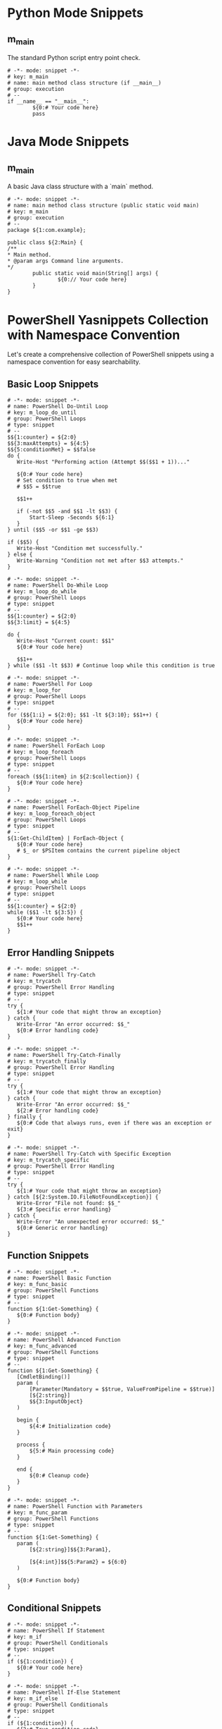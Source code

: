 #+property: header-args :comments link :mkdirp yes :eval yes

* Python Mode Snippets
** m_main
The standard Python script entry point check.

#+begin_src snippet :tangle ./snippets/python-mode/m_main
# -*- mode: snippet -*-
# key: m_main
# name: main method class structure (if __main__)
# group: execution
# --
if __name__ == "__main__":
        ${0:# Your code here}
        pass
#+end_src

* Java Mode Snippets
** m_main
A basic Java class structure with a `main` method.

#+begin_src snippet :tangle ./snippets/java-mode/m_main
# -*- mode: snippet -*-
# name: main method class structure (public static void main)
# key: m_main
# group: execution
# --
package ${1:com.example};

public class ${2:Main} {
/**
,* Main method.
,* @param args Command line arguments.
,*/
        public static void main(String[] args) {
                ${0:// Your code here}
        }
}
#+end_src

* PowerShell Yasnippets Collection with Namespace Convention
Let's create a comprehensive collection of PowerShell snippets using a namespace convention for easy searchability.

** Basic Loop Snippets
#+begin_src snippet :tangle ./snippets/powershell-mode/m_loop_do_until.yasnippet
# -*- mode: snippet -*-
# name: PowerShell Do-Until Loop
# key: m_loop_do_until
# group: PowerShell Loops
# type: snippet
# --
$${1:counter} = ${2:0}
$${3:maxAttempts} = ${4:5}
$${5:conditionMet} = $$false
do {
   Write-Host "Performing action (Attempt $$($$1 + 1))..."

   ${0:# Your code here}
   # Set condition to true when met
   # $$5 = $$true

   $$1++

   if (-not $$5 -and $$1 -lt $$3) {
       Start-Sleep -Seconds ${6:1}
   }
} until ($$5 -or $$1 -ge $$3)

if ($$5) {
   Write-Host "Condition met successfully."
} else {
   Write-Warning "Condition not met after $$3 attempts."
}
#+end_src

#+begin_src snippet :tangle ./snippets/powershell-mode/m_loop_do_while.yasnippet
# -*- mode: snippet -*-
# name: PowerShell Do-While Loop
# key: m_loop_do_while
# group: PowerShell Loops
# type: snippet
# --
$${1:counter} = ${2:0}
$${3:limit} = ${4:5}

do {
   Write-Host "Current count: $$1"
   ${0:# Your code here}

   $$1++
} while ($$1 -lt $$3) # Continue loop while this condition is true
#+end_src

#+begin_src snippet :tangle ./snippets/powershell-mode/m_loop_for.yasnippet
# -*- mode: snippet -*-
# name: PowerShell For Loop
# key: m_loop_for
# group: PowerShell Loops
# type: snippet
# --
for ($${1:i} = ${2:0}; $$1 -lt ${3:10}; $$1++) {
   ${0:# Your code here}
}
#+end_src

#+begin_src snippet :tangle ./snippets/powershell-mode/m_loop_foreach.yasnippet
# -*- mode: snippet -*-
# name: PowerShell ForEach Loop
# key: m_loop_foreach
# group: PowerShell Loops
# type: snippet
# --
foreach ($${1:item} in ${2:$collection}) {
   ${0:# Your code here}
}
#+end_src

#+begin_src snippet :tangle ./snippets/powershell-mode/m_loop_foreach_object.yasnippet
# -*- mode: snippet -*-
# name: PowerShell ForEach-Object Pipeline
# key: m_loop_foreach_object
# group: PowerShell Loops
# type: snippet
# --
${1:Get-ChildItem} | ForEach-Object {
   ${0:# Your code here}
   # $_ or $PSItem contains the current pipeline object
}
#+end_src

#+begin_src snippet :tangle ./snippets/powershell-mode/m_loop_while.yasnippet
# -*- mode: snippet -*-
# name: PowerShell While Loop
# key: m_loop_while
# group: PowerShell Loops
# type: snippet
# --
$${1:counter} = ${2:0}
while ($$1 -lt ${3:5}) {
   ${0:# Your code here}
   $$1++
}
#+end_src

** Error Handling Snippets
#+begin_src snippet :tangle ./snippets/powershell-mode/m_trycatch.yasnippet
# -*- mode: snippet -*-
# name: PowerShell Try-Catch
# key: m_trycatch
# group: PowerShell Error Handling
# type: snippet
# --
try {
   ${1:# Your code that might throw an exception}
} catch {
   Write-Error "An error occurred: $$_"
   ${0:# Error handling code}
}
#+end_src

#+begin_src snippet :tangle ./snippets/powershell-mode/m_trycatch_finally.yasnippet
# -*- mode: snippet -*-
# name: PowerShell Try-Catch-Finally
# key: m_trycatch_finally
# group: PowerShell Error Handling
# type: snippet
# --
try {
   ${1:# Your code that might throw an exception}
} catch {
   Write-Error "An error occurred: $$_"
   ${2:# Error handling code}
} finally {
   ${0:# Code that always runs, even if there was an exception or exit}
}
#+end_src

#+begin_src snippet :tangle ./snippets/powershell-mode/m_trycatch_specific.yasnippet
# -*- mode: snippet -*-
# name: PowerShell Try-Catch with Specific Exception
# key: m_trycatch_specific
# group: PowerShell Error Handling
# type: snippet
# --
try {
   ${1:# Your code that might throw an exception}
} catch [${2:System.IO.FileNotFoundException}] {
   Write-Error "File not found: $$_"
   ${3:# Specific error handling}
} catch {
   Write-Error "An unexpected error occurred: $$_"
   ${0:# Generic error handling}
}
#+end_src

** Function Snippets
#+begin_src snippet :tangle ./snippets/powershell-mode/m_func_basic.yasnippet
# -*- mode: snippet -*-
# name: PowerShell Basic Function
# key: m_func_basic
# group: PowerShell Functions
# type: snippet
# --
function ${1:Get-Something} {
   ${0:# Function body}
}
#+end_src

#+begin_src snippet :tangle ./snippets/powershell-mode/m_func_advanced.yasnippet
# -*- mode: snippet -*-
# name: PowerShell Advanced Function
# key: m_func_advanced
# group: PowerShell Functions
# type: snippet
# --
function ${1:Get-Something} {
   [CmdletBinding()]
   param (
       [Parameter(Mandatory = $$true, ValueFromPipeline = $$true)]
       [${2:string}]
       $${3:InputObject}
   )

   begin {
       ${4:# Initialization code}
   }

   process {
       ${5:# Main processing code}
   }

   end {
       ${0:# Cleanup code}
   }
}
#+end_src

#+begin_src snippet :tangle ./snippets/powershell-mode/m_func_param.yasnippet
# -*- mode: snippet -*-
# name: PowerShell Function with Parameters
# key: m_func_param
# group: PowerShell Functions
# type: snippet
# --
function ${1:Get-Something} {
   param (
       [${2:string}]$${3:Param1},

       [${4:int}]$${5:Param2} = ${6:0}
   )

   ${0:# Function body}
}
#+end_src

** Conditional Snippets
#+begin_src snippet :tangle ./snippets/powershell-mode/m_if.yasnippet
# -*- mode: snippet -*-
# name: PowerShell If Statement
# key: m_if
# group: PowerShell Conditionals
# type: snippet
# --
if (${1:condition}) {
   ${0:# Your code here}
}
#+end_src

#+begin_src snippet :tangle ./snippets/powershell-mode/m_if_else.yasnippet
# -*- mode: snippet -*-
# name: PowerShell If-Else Statement
# key: m_if_else
# group: PowerShell Conditionals
# type: snippet
# --
if (${1:condition}) {
   ${2:# True condition code}
} else {
   ${0:# False condition code}
}
#+end_src

#+begin_src snippet :tangle ./snippets/powershell-mode/m_if_elseif_else.yasnippet
# -*- mode: snippet -*-
# name: PowerShell If-ElseIf-Else Statement
# key: m_if_elseif_else
# group: PowerShell Conditionals
# type: snippet
# --
if (${1:condition1}) {
   ${2:# Condition 1 true code}
} elseif (${3:condition2}) {
   ${4:# Condition 2 true code}
} else {
   ${0:# All conditions false code}
}
#+end_src

#+begin_src snippet :tangle ./snippets/powershell-mode/m_switch.yasnippet
# -*- mode: snippet -*-
# name: PowerShell Switch Statement
# key: m_switch
# group: PowerShell Conditionals
# type: snippet
# --
switch (${1:$value}) {
   "${2:option1}" {
       ${3:# Option 1 code}
   }
   "${4:option2}" {
       ${5:# Option 2 code}
   }
   default {
       ${0:# Default code}
   }
}
#+end_src

** Pipeline Snippets
#+begin_src snippet :tangle ./snippets/powershell-mode/m_pipe_where.yasnippet
# -*- mode: snippet -*-
# name: PowerShell Where-Object Pipeline
# key: m_pipe_where
# group: PowerShell Pipelines
# type: snippet
# --
${1:Get-ChildItem} | Where-Object { $$_.${2:PropertyName} -${3:eq} "${4:value}" } | ${0:Out-Null}
#+end_src

#+begin_src snippet :tangle ./snippets/powershell-mode/m_pipe_select.yasnippet
# -*- mode: snippet -*-
# name: PowerShell Select-Object Pipeline
# key: m_pipe_select
# group: PowerShell Pipelines
# type: snippet
# --
${1:Get-Process} | Select-Object -Property ${2:Name,ID,Path} | ${0:Format-Table}
#+end_src

#+begin_src snippet :tangle ./snippets/powershell-mode/m_pipe_group.yasnippet
# -*- mode: snippet -*-
# name: PowerShell Group-Object Pipeline
# key: m_pipe_group
# group: PowerShell Pipelines
# type: snippet
# --
${1:Get-ChildItem} | Group-Object -Property ${2:Extension} | Sort-Object -Property ${3:Count} -${4:Descending} | ${0:Format-Table}
#+end_src

** File Operations Snippets
#+begin_src snippet :tangle ./snippets/powershell-mode/m_file_read.yasnippet
# -*- mode: snippet -*-
# name: PowerShell Read File
# key: m_file_read
# group: PowerShell File Operations
# type: snippet
# --
$${1:content} = Get-Content -Path "${2:C:\path\to\file.txt}" ${3:-Raw}
${0:# Process content}
#+end_src

#+begin_src snippet :tangle ./snippets/powershell-mode/m_file_write.yasnippet
# -*- mode: snippet -*-
# name: PowerShell Write to File
# key: m_file_write
# group: PowerShell File Operations
# type: snippet
# --
$${1:content} = "${2:Content to write}"
$$1 | Out-File -FilePath "${3:C:\path\to\output.txt}" ${4:-Append}
${0:# Additional code}
#+end_src

#+begin_src snippet :tangle ./snippets/powershell-mode/m_file_copy.yasnippet
# -*- mode: snippet -*-
# name: PowerShell Copy Files
# key: m_file_copy
# group: PowerShell File Operations
# type: snippet
# --
Copy-Item -Path "${1:C:\path\to\source}" -Destination "${2:C:\path\to\destination}" -${3:Recurse} ${0:-Force}
#+end_src

** Module Development Snippets
#+begin_src snippet :tangle ./snippets/powershell-mode/m_module_manifest.yasnippet
# -*- mode: snippet -*-
# name: PowerShell Module Manifest
# key: m_module_manifest
# group: PowerShell Modules
# type: snippet
# --
New-ModuleManifest -Path "${1:.\${2:ModuleName}.psd1}" `
   -RootModule "${2:ModuleName}.psm1" `
   -ModuleVersion "${3:0.1.0}" `
   -Author "${4:YourName}" `
   -Description "${5:Module description}" `
   -PowerShellVersion "${6:5.1}" `
   -FunctionsToExport @(${7:'Get-Something', 'Set-Something'}) `
   ${0:# Additional parameters as needed}
#+end_src

#+begin_src snippet :tangle ./snippets/powershell-mode/m_module_function_export.yasnippet
# -*- mode: snippet -*-
# name: PowerShell Module Function Export
# key: m_module_function_export
# group: PowerShell Modules
# type: snippet
# --
function ${1:Get-Something} {
   [CmdletBinding()]
   param (
       ${2:# Parameters}
   )

   ${3:# Function implementation}
}

Export-ModuleMember -Function ${0:$1}
#+end_src

** Scripting Snippets
#+begin_src snippet :tangle ./snippets/powershell-mode/m_script_param.yasnippet
# -*- mode: snippet -*-
# name: PowerShell Script Parameters
# key: m_script_param
# group: PowerShell Scripting
# type: snippet
# --
param (
   [Parameter(Mandatory = $$true)]
   [string]$${1:RequiredParam},

   [Parameter(Mandatory = $$false)]
   [string]$${2:OptionalParam} = "${3:DefaultValue}"
)

${0:# Script body}
#+end_src

#+begin_src snippet :tangle ./snippets/powershell-mode/m_script_help.yasnippet
# -*- mode: snippet -*-
# name: PowerShell Script Help
# key: m_script_help
# group: PowerShell Scripting
# type: snippet
# --
<#
.SYNOPSIS
   ${1:Brief description of script}
.DESCRIPTION
   ${2:Detailed description of script}
.PARAMETER ${3:ParamName}
   ${4:Description of parameter}
.EXAMPLE
   ${5:Example-Script.ps1 -Parameter Value}
   ${6:Example description}
.NOTES
   Author: ${7:Your Name}
   Date: ${8:$(format-time-string "%Y-%m-%d")}
#>

${0:# Script body}
#+end_src

** Utility Snippets
#+begin_src snippet :tangle ./snippets/powershell-mode/m_util_credential.yasnippet
# -*- mode: snippet -*-
# name: PowerShell Get Credential
# key: m_util_credential
# group: PowerShell Utilities
# type: snippet
# --
$${1:credential} = Get-Credential -Message "${2:Please enter your credentials}" -UserName "${3:$env:USERNAME}"
${0:# Use credentials}
#+end_src

#+begin_src snippet :tangle ./snippets/powershell-mode/m_util_logging.yasnippet
# -*- mode: snippet -*-
# name: PowerShell Logging
# key: m_util_logging
# group: PowerShell Utilities
# type: snippet
# --
function Write-Log {
   [CmdletBinding()]
   param (
       [Parameter(Mandatory = $true, ValueFromPipeline = $true)]
       [string]$Message,

       [Parameter(Mandatory = $false)]
       [ValidateSet('Info', 'Warning', 'Error')]
       [string]$Level = 'Info',

       [Parameter(Mandatory = $false)]
       [string]$LogPath = "${1:$env:TEMP\Script.log}"
   )

   $timestamp = Get-Date -Format "yyyy-MM-dd HH:mm:ss"
   $logMessage = "[$timestamp] [$Level] $Message"

   # Write to console with appropriate color
   switch ($Level) {
       'Info'    { Write-Host $logMessage }
       'Warning' { Write-Host $logMessage -ForegroundColor Yellow }
       'Error'   { Write-Host $logMessage -ForegroundColor Red }
   }

   # Append to log file
   $logMessage | Out-File -FilePath $LogPath -Append
}

# Usage
Write-Log -Message "${2:Script started}" -Level Info${0:}
#+end_src

#+begin_src snippet :tangle ./snippets/powershell-mode/m_util_progress.yasnippet
# -*- mode: snippet -*-
# name: PowerShell Progress Bar
# key: m_util_progress
# group: PowerShell Utilities
# type: snippet
# --
$${1:totalItems} = ${2:100}

for ($${3:i} = 1; $$3 -le $$1; $$3++) {
   $$percentComplete = ($$3 / $$1) * 100
   Write-Progress -Activity "${4:Processing items}" -Status "$$3 of $$1 complete" -PercentComplete $$percentComplete

   ${0:# Your processing code here}

   Start-Sleep -Milliseconds ${5:100} # Simulate work
}

Write-Progress -Activity "${4:Processing items}" -Completed
#+end_src


** m_main_fancy

#+begin_src snippet :tangle ./snippets/powershell-mode/m_main_fancy.yasnippet
# -*- mode: snippet -*-
# name: PowerShell Script Main Template
# key: m_main_fancy
# group: PowerShell Scripting
# type: snippet
# --
<#
.SYNOPSIS
   ${1:Brief description of script}
.DESCRIPTION
   ${2:Detailed description of script}
.PARAMETER LogPath
   Path to the log file. Defaults to the script directory.
.PARAMETER LogLevel
   Minimum log level to display. Options: DEBUG, INFO, WARNING, ERROR. Defaults to INFO.
.EXAMPLE
   ${3:.\ScriptName.ps1 -Parameter Value}
   ${4:Example description}
.NOTES
   Author: ${5:Your Name}
   Date: ${6:$(format-time-string "%Y-%m-%d")}
   Version: 1.0
#>

[CmdletBinding()]
param (
   [Parameter()]
   [string]$LogPath = "$(Split-Path -Parent $MyInvocation.MyCommand.Definition)\$($MyInvocation.MyCommand.Name -replace '.ps1', '.log')",

   [Parameter()]
   [ValidateSet('DEBUG', 'INFO', 'WARNING', 'ERROR')]
   [string]$LogLevel = 'INFO'
)

#region Helper Functions

# Log levels as enum values for comparison
$LogLevelValues = @{
   'DEBUG'   = 0
   'INFO'    = 1
   'WARNING' = 2
   'ERROR'   = 3
}

function Write-Log {
   [CmdletBinding()]
   param (
       [Parameter(Mandatory = $true, ValueFromPipeline = $true)]
       [string]$Message,

       [Parameter()]
       [ValidateSet('DEBUG', 'INFO', 'WARNING', 'ERROR')]
       [string]$Level = 'INFO'
   )

   # Skip logging if level is lower than configured threshold
   if ($LogLevelValues[$Level] -lt $LogLevelValues[$LogLevel]) {
       return
   }

   $timestamp = Get-Date -Format "yyyy-MM-dd HH:mm:ss"
   $formattedMessage = "[$timestamp] [$Level] $Message"

   # Output to console with color based on level
   switch ($Level) {
       'DEBUG'   { Write-Host $formattedMessage -ForegroundColor Gray }
       'INFO'    { Write-Host $formattedMessage -ForegroundColor White }
       'WARNING' { Write-Host $formattedMessage -ForegroundColor Yellow }
       'ERROR'   { Write-Host $formattedMessage -ForegroundColor Red }
   }

   # Ensure log directory exists
   $logDir = Split-Path -Parent $LogPath
   if (-not (Test-Path -Path $logDir)) {
       New-Item -Path $logDir -ItemType Directory -Force | Out-Null
   }

   # Append to log file
   Add-Content -Path $LogPath -Value $formattedMessage
}

function Start-TimedOperation {
   [CmdletBinding()]
   param (
       [Parameter(Mandatory = $true)]
       [string]$OperationName
   )

   Write-Log -Message "Starting operation: $OperationName" -Level INFO

   return @{
       Name      = $OperationName
       StartTime = Get-Date
   }
}

function Stop-TimedOperation {
   [CmdletBinding()]
   param (
       [Parameter(Mandatory = $true)]
       [hashtable]$Operation
   )

   $endTime = Get-Date
   $duration = $endTime - $Operation.StartTime
   $formattedDuration = "{0:hh\:mm\:ss\.fff}" -f $duration

   Write-Log -Message "Completed operation: $($Operation.Name) (Duration: $formattedDuration)" -Level INFO

   return $formattedDuration
}

function Test-Administrator {
   $currentUser = [Security.Principal.WindowsIdentity]::GetCurrent()
   $windowsPrincipal = New-Object Security.Principal.WindowsPrincipal($currentUser)
   $administratorRole = [Security.Principal.WindowsBuiltInRole]::Administrator

   return $windowsPrincipal.IsInRole($administratorRole)
}

function Invoke-WithRetry {
   [CmdletBinding()]
   param (
       [Parameter(Mandatory = $true)]
       [scriptblock]$ScriptBlock,

       [Parameter()]
       [int]$MaxAttempts = 3,

       [Parameter()]
       [int]$RetryDelaySeconds = 2,

       [Parameter()]
       [scriptblock]$SuccessCondition = { $true },

       [Parameter()]
       [string]$OperationName = "Operation"
   )

   $attempt = 1
   $success = $false
   $result = $null

   while (-not $success -and $attempt -le $MaxAttempts) {
       if ($attempt -gt 1) {
           Write-Log -Message "$OperationName failed, retrying (Attempt $attempt of $MaxAttempts)..." -Level WARNING
           Start-Sleep -Seconds $RetryDelaySeconds
       }

       try {
           $result = Invoke-Command -ScriptBlock $ScriptBlock

           if (Invoke-Command -ScriptBlock $SuccessCondition) {
               $success = $true
               Write-Log -Message "$OperationName succeeded on attempt $attempt" -Level DEBUG
           } else {
               throw "$OperationName returned unsuccessful result"
           }
       } catch {
           if ($attempt -eq $MaxAttempts) {
               Write-Log -Message "$OperationName failed after $MaxAttempts attempts: $_" -Level ERROR
               throw
           }

           Write-Log -Message "Attempt $attempt failed: $_" -Level DEBUG
       }

       $attempt++
   }

   return $result
}

function Show-BannerMessage {
   [CmdletBinding()]
   param (
       [Parameter(Mandatory = $true)]
       [string]$Message,

       [Parameter()]
       [char]$BorderChar = '*',

       [Parameter()]
       [ConsoleColor]$ForegroundColor = [ConsoleColor]::Cyan
   )

   $border = $BorderChar * ($Message.Length + 4)

   Write-Host $border -ForegroundColor $ForegroundColor
   Write-Host "$BorderChar $Message $BorderChar" -ForegroundColor $ForegroundColor
   Write-Host $border -ForegroundColor $ForegroundColor
}

#endregion Helper Functions

#region Main Script Execution

# Trap any unhandled exceptions
trap {
   Write-Log -Message "UNHANDLED EXCEPTION: $_" -Level ERROR
   Write-Log -Message "Script execution failed!" -Level ERROR
   exit 1
}

# Track total script execution time
$scriptTimer = Start-TimedOperation -OperationName "Script Execution"

# Script banner
Show-BannerMessage -Message "${7:$1 v1.0}"

# Check if running as admin if needed
if (${8:$false}) {
   if (-not (Test-Administrator)) {
       Write-Log -Message "This script requires administrator privileges. Please restart as administrator." -Level ERROR
       exit 1
   }
   Write-Log -Message "Running with administrator privileges" -Level INFO
}

# Main script logic
try {
   Write-Log -Message "Script started" -Level INFO

   # Your main code here
   ${0:# Main implementation}

   Write-Log -Message "Script completed successfully" -Level INFO
   Stop-TimedOperation -Operation $scriptTimer
   exit 0
} catch {
   Write-Log -Message "Error in main script block: $_" -Level ERROR
   Write-Log -Message "Script execution failed!" -Level ERROR
   Stop-TimedOperation -Operation $scriptTimer
   exit 1
}

#endregion Main Script Execution
#+end_src



* Nushell Yasnippets Collection with Namespace Convention
This is an excellent idea! Creating consistent naming patterns across different shells will make it easier to remember and use snippets regardless of the environment. Let's implement the same namespace convention for Nushell.

** Basic Loop Snippets
#+begin_src snippet :tangle ./snippets/nushell-mode/m_loop_for.yasnippet
# -*- mode: snippet -*-
# name: Nushell For Loop
# key: m_loop_for
# group: Nushell Loops
# type: snippet
# --
for ${1:item} in ${2:[1 2 3]} {
   ${0:# Your code here}
}
#+end_src

#+begin_src snippet :tangle ./snippets/nushell-mode/m_loop_while.yasnippet
# -*- mode: snippet -*-
# name: Nushell While Loop
# key: m_loop_while
# group: Nushell Loops
# type: snippet
# --
mut ${1:counter} = ${2:0}
while $$1 < ${3:5} {
   echo $$1
   ${0:# Your code here}
   $$1 = $$1 + 1
}
#+end_src

#+begin_src snippet :tangle ./snippets/nushell-mode/m_loop_each.yasnippet
# -*- mode: snippet -*-
# name: Nushell Each Pipeline Loop
# key: m_loop_each
# group: Nushell Loops
# type: snippet
# --
${1:[1 2 3]} | each {|${2:item}|
   ${0:# Your code here}
}
#+end_src

#+begin_src snippet :tangle ./snippets/nushell-mode/m_loop_range.yasnippet
# -*- mode: snippet -*-
# name: Nushell Range Loop
# key: m_loop_range
# group: Nushell Loops
# type: snippet
# --
${1:0..5} | each {|${2:i}|
   ${0:# Your code here}
}
#+end_src

** Error Handling Snippets
#+begin_src snippet :tangle ./snippets/nushell-mode/m_trycatch.yasnippet
# -*- mode: snippet -*-
# name: Nushell Try-Catch
# key: m_trycatch
# group: Nushell Error Handling
# type: snippet
# --
try {
   ${1:# Code that might fail}
} catch {|${2:err}|
   ${0:# Error handling code}
   echo $"Error: ($$2)"
}
#+end_src

#+begin_src snippet :tangle ./snippets/nushell-mode/m_trycatch_finally.yasnippet
# -*- mode: snippet -*-
# name: Nushell Try-Catch-Finally
# key: m_trycatch_finally
# group: Nushell Error Handling
# type: snippet
# --
try {
   ${1:# Code that might fail}
} catch {|${2:err}|
   ${3:# Error handling code}
   echo $"Error: ($$2)"
} finally {
   ${0:# Cleanup code that always runs}
}
#+end_src

#+begin_src snippet :tangle ./snippets/nushell-mode/m_error_handling.yasnippet
# -*- mode: snippet -*-
# name: Nushell Error Handling with Result
# key: m_error_handling
# group: Nushell Error Handling
# type: snippet
# --
let ${1:result} = ${2:command} | complete
if $$1.exit_code == 0 {
   ${3:# Success code}
   echo $"Command succeeded: ($$1.stdout)"
} else {
   ${0:# Error handling code}
   echo $"Command failed with code ($$1.exit_code): ($$1.stderr)"
}
#+end_src

** Function Snippets
#+begin_src snippet :tangle ./snippets/nushell-mode/m_func_basic.yasnippet
# -*- mode: snippet -*-
# name: Nushell Basic Function
# key: m_func_basic
# group: Nushell Functions
# type: snippet
# --
def ${1:function_name} [] {
   ${0:# Function body}
}
#+end_src

#+begin_src snippet :tangle ./snippets/nushell-mode/m_func_param.yasnippet
# -*- mode: snippet -*-
# name: Nushell Function with Parameters
# key: m_func_param
# group: Nushell Functions
# type: snippet
# --
def ${1:function_name} [${2:param1}: ${3:string}, ${4:param2}: ${5:int} = ${6:0}] {
   ${0:# Function body}
}
#+end_src

#+begin_src snippet :tangle ./snippets/nushell-mode/m_func_return.yasnippet
# -*- mode: snippet -*-
# name: Nushell Function with Return Type
# key: m_func_return
# group: Nushell Functions
# type: snippet
# --
def ${1:function_name} [${2:param1}: ${3:string}] -> ${4:string} {
   ${5:# Function body}
   return ${0:"result"}
}
#+end_src

#+begin_src snippet :tangle ./snippets/nushell-mode/m_func_help.yasnippet
# -*- mode: snippet -*-
# name: Nushell Function with Help
# key: m_func_help
# group: Nushell Functions
# type: snippet
# --
# ${1:Function description}
def ${2:function_name} [
   ${3:param1}: ${4:string} # ${5:Parameter description}
   --${6:flag}: ${7:bool} # ${8:Flag description}
] {
   ${0:# Function body}
}
#+end_src

** Conditional Snippets
#+begin_src snippet :tangle ./snippets/nushell-mode/m_if.yasnippet
# -*- mode: snippet -*-
# name: Nushell If Statement
# key: m_if
# group: Nushell Conditionals
# type: snippet
# --
if ${1:condition} {
   ${0:# Your code here}
}
#+end_src

#+begin_src snippet :tangle ./snippets/nushell-mode/m_if_else.yasnippet
# -*- mode: snippet -*-
# name: Nushell If-Else Statement
# key: m_if_else
# group: Nushell Conditionals
# type: snippet
# --
if ${1:condition} {
   ${2:# True condition code}
} else {
   ${0:# False condition code}
}
#+end_src

#+begin_src snippet :tangle ./snippets/nushell-mode/m_if_elseif_else.yasnippet
# -*- mode: snippet -*-
# name: Nushell If-ElseIf-Else Statement
# key: m_if_elseif_else
# group: Nushell Conditionals
# type: snippet
# --
if ${1:condition1} {
   ${2:# Condition 1 true code}
} else if ${3:condition2} {
   ${4:# Condition 2 true code}
} else {
   ${0:# All conditions false code}
}
#+end_src

#+begin_src snippet :tangle ./snippets/nushell-mode/m_match.yasnippet
# -*- mode: snippet -*-
# name: Nushell Match Statement
# key: m_match
# group: Nushell Conditionals
# type: snippet
# --
match ${1:value} {
   ${2:pattern1} => {
       ${3:# Pattern 1 code}
   }
   ${4:pattern2} => {
       ${5:# Pattern 2 code}
   }
   _ => {
       ${0:# Default code}
   }
}
#+end_src

** Pipeline Snippets
#+begin_src snippet :tangle ./snippets/nushell-mode/m_pipe_where.yasnippet
# -*- mode: snippet -*-
# name: Nushell Where Pipeline
# key: m_pipe_where
# group: Nushell Pipelines
# type: snippet
# --
${1:ls} | where ${2:name} =~ ${3:"pattern"} | ${0:to-md}
#+end_src

#+begin_src snippet :tangle ./snippets/nushell-mode/m_pipe_select.yasnippet
# -*- mode: snippet -*-
# name: Nushell Select Pipeline
# key: m_pipe_select
# group: Nushell Pipelines
# type: snippet
# --
${1:ls} | select ${2:name size modified} | ${0:sort-by size}
#+end_src

#+begin_src snippet :tangle ./snippets/nushell-mode/m_pipe_group.yasnippet
# -*- mode: snippet -*-
# name: Nushell Group Pipeline
# key: m_pipe_group
# group: Nushell Pipelines
# type: snippet
# --
${1:ls} | group-by ${2:type} | ${0:sort-by type | table}
#+end_src

#+begin_src snippet :tangle ./snippets/nushell-mode/m_pipe_sort.yasnippet
# -*- mode: snippet -*-
# name: Nushell Sort Pipeline
# key: m_pipe_sort
# group: Nushell Pipelines
# type: snippet
# --
${1:ls} | sort-by ${2:-r} ${3:size} | ${0:first 5}
#+end_src

** File Operations Snippets
#+begin_src snippet :tangle ./snippets/nushell-mode/m_file_read.yasnippet
# -*- mode: snippet -*-
# name: Nushell Read File
# key: m_file_read
# group: Nushell File Operations
# type: snippet
# --
let ${1:content} = open ${2:"file.txt"}
${0:# Process content}
#+end_src

#+begin_src snippet :tangle ./snippets/nushell-mode/m_file_read_json.yasnippet
# -*- mode: snippet -*-
# name: Nushell Read JSON File
# key: m_file_read_json
# group: Nushell File Operations
# type: snippet
# --
let ${1:data} = open ${2:"data.json"} | from json
${0:# Process data}
#+end_src

#+begin_src snippet :tangle ./snippets/nushell-mode/m_file_write.yasnippet
# -*- mode: snippet -*-
# name: Nushell Write to File
# key: m_file_write
# group: Nushell File Operations
# type: snippet
# --
${1:"Content to write"} | save ${2:--append} ${3:"output.txt"}
${0:# Additional code}
#+end_src

#+begin_src snippet :tangle ./snippets/nushell-mode/m_file_write_json.yasnippet
# -*- mode: snippet -*-
# name: Nushell Write JSON File
# key: m_file_write_json
# group: Nushell File Operations
# type: snippet
# --
${1:{name: "value"}} | to json | save ${2:"output.json"}
${0:# Additional code}
#+end_src

** Module Development Snippets
#+begin_src snippet :tangle ./snippets/nushell-mode/m_module.yasnippet
# -*- mode: snippet -*-
# name: Nushell Module
# key: m_module
# group: Nushell Modules
# type: snippet
# --
# ${1:Module description}
# Create this in a file named ${2:module_name}.nu and use 'use ${2:module_name}' to import

export def ${3:function_name} [${4:param}: ${5:string}] {
   ${6:# Function body}
}

# Private function
def ${7:private_function} [] {
   ${0:# Function implementation}
}
#+end_src

#+begin_src snippet :tangle ./snippets/nushell-mode/m_module_import.yasnippet
# -*- mode: snippet -*-
# name: Nushell Module Import
# key: m_module_import
# group: Nushell Modules
# type: snippet
# --
use ${1:module_name} ${2:[${3:specific_function}]}${0:}
#+end_src

** Scripting Snippets
#+begin_src snippet :tangle ./snippets/nushell-mode/m_script_param.yasnippet
# -*- mode: snippet -*-
# name: Nushell Script Parameters
# key: m_script_param
# group: Nushell Scripting
# type: snippet
# --
# ${1:Script description}
# Usage: nu ${2:script.nu} [--${3:flag}] <${4:required_arg}>

def main [
   ${4:required_arg}: ${5:string} # ${6:Required argument description}
   --${3:flag}: ${7:bool} # ${8:Flag description}
   --${9:optional}: ${10:string} = ${11:"default"} # ${12:Optional argument description}
] {
   ${0:# Script body}
}
#+end_src

#+begin_src snippet :tangle ./snippets/nushell-mode/m_main.yasnippet
# -*- mode: snippet -*-
# name: Nushell Script Main Template
# key: m_main
# group: Nushell Scripting
# type: snippet
# --
#!/usr/bin/env nu
# ${1:Script name} - ${2:Brief description}
# Author: ${3:Your Name}
# Date: ${4:$(format-time-string "%Y-%m-%d")}
# Version: 1.0.0

# Configuration
const LOG_FILE = ${5:"$nu.temp-path/script.log"}
const DEBUG = ${6:false}

# Helper functions
def log [message: string, level: string = "INFO"] {
   let timestamp = (date now | format date "%Y-%m-%d %H:%M:%S")
   let log_entry = $"[$timestamp] [$level] $message"

   # Console output with color
   match $level {
       "DEBUG" => { if $DEBUG { $log_entry | print } }
       "INFO" => { $log_entry | print }
       "WARNING" => { $log_entry | ansi yellow }
       "ERROR" => { $log_entry | ansi red_bold }
   }

   # Write to log file
   $log_entry | save --append $LOG_FILE
}

def time-operation [name: string, block: block] {
   log $"Starting: $name"
   let start_time = (date now)

   try {
       do $block
   } catch {|err|
       log $"Operation failed: $name - $err" "ERROR"
       return $"Failed after ($((date now) - $start_time))"
   }

   let duration = ((date now) - $start_time)
   log $"Completed: $name (Duration: $duration)"

   return $duration
}

def retry [
   attempts: int = 3
   delay_ms: int = 1000
   operation: string = "Operation"
   block: block
] {
   mut current_attempt = 1
   mut success = false
   mut result = null

   while (not $success) and ($current_attempt <= $attempts) {
       if $current_attempt > 1 {
           log $"$operation failed, retrying (Attempt $current_attempt of $attempts)..." "WARNING"
           sleep ($delay_ms * 1ms)
       }

       try {
           $result = do $block
           $success = true

           if $current_attempt > 1 {
               log $"$operation succeeded on attempt $current_attempt" "INFO"
           }
       } catch {|err|
           if $current_attempt == $attempts {
               log $"$operation failed after $attempts attempts: $err" "ERROR"
               return { success: false, error: $err, result: null }
           }

           log $"Attempt $current_attempt failed: $err" "DEBUG"
           $current_attempt += 1
       }
   }

   return { success: true, error: null, result: $result }
}

def show-banner [message: string] {
   let width = ($message | str length) + 4
   let border = ('*' | str repeat $width)

   print $"\n$border\n* $message *\n$border\n"
}

# Main function
def main [
   ${7:--param(-p)}: ${8:string} # ${9:Parameter description}
   ${10:--verbose(-v)}: bool # Enable verbose output
] {
   # Prepare environment
   if $${10:verbose} { $DEBUG = true }

   # Clear or initialize log file
   "" | save $LOG_FILE

   log "Script started"
   show-banner "${11:$1 v1.0.0}"

   # Main execution with timing
   let execution_time = (time-operation "Main Script" {
       ${0:# Your main script implementation}
   })

   # Finish up
   log $"Script completed successfully in $execution_time"
}
#+end_src

** Utility Snippets
#+begin_src snippet :tangle ./snippets/nushell-mode/m_util_table.yasnippet
# -*- mode: snippet -*-
# name: Nushell Table Output
# key: m_util_table
# group: Nushell Utilities
# type: snippet
# --
${1:[{name: "item1", value: 10}, {name: "item2", value: 20}]} | table
${0:}
#+end_src

#+begin_src snippet :tangle ./snippets/nushell-mode/m_util_fetch.yasnippet
# -*- mode: snippet -*-
# name: Nushell HTTP Request
# key: m_util_fetch
# group: Nushell Utilities
# type: snippet
# --
let ${1:response} = (fetch ${2:"https://api.example.com"} ${3:| get ${4:data}})
${0:# Process response}
#+end_src

#+begin_src snippet :tangle ./snippets/nushell-mode/m_util_post.yasnippet
# -*- mode: snippet -*-
# name: Nushell HTTP POST Request
# key: m_util_post
# group: Nushell Utilities
# type: snippet
# --
let ${1:payload} = ${2:{key: "value"}}
let ${3:response} = (
   fetch ${4:"https://api.example.com"}
   --post
   --content-type "application/json"
   --data ($1 | to json)
)
${0:# Process response}
#+end_src

#+begin_src snippet :tangle ./snippets/nushell-mode/m_util_config.yasnippet
# -*- mode: snippet -*-
# name: Nushell Config File
# key: m_util_config
# group: Nushell Utilities
# type: snippet
# --
# Configuration
def load_config [] {
   # Try to load config, or create default
   if (ls ${1:"config.json"} | is-empty) {
       {
           ${2:setting1}: ${3:"default1"}
           ${4:setting2}: ${5:"default2"}
       } | save $1 --json
   }

   open $1
}

let ${6:config} = (load_config)
${0:# Use config values like $config.setting1}
#+end_src

#+begin_src snippet :tangle ./snippets/nushell-mode/m_util_prompt.yasnippet
# -*- mode: snippet -*-
# name: Nushell User Input
# key: m_util_prompt
# group: Nushell Utilities
# type: snippet
# --
# Get user input
let ${1:user_input} = (input $"${2:Enter your value}: ")

# Validate input
if ($1 | is-empty) {
   echo "Input cannot be empty"
   return
}

${0:# Process user input}
#+end_src

#+begin_src snippet :tangle ./snippets/nushell-mode/m_util_color_output.yasnippet
# -*- mode: snippet -*-
# name: Nushell Colored Output
# key: m_util_color_output
# group: Nushell Utilities
# type: snippet
# --
# Color output helper
def colored [message: string, color: string = "green"] {
   let color_map = {
       green: "\e[32m",
       red: "\e[31m",
       yellow: "\e[33m",
       blue: "\e[34m",
       magenta: "\e[35m",
       cyan: "\e[36m",
       reset: "\e[0m"
   }

   $"($color_map | get $color)($message)($color_map.reset)"
}

# Usage
echo (colored "${1:Success!}" "${2:green}")
echo (colored "${3:Warning!}" "${4:yellow}")
echo (colored "${5:Error!}" "${6:red}")
${0:}
#+end_src

#+begin_src snippet :tangle ./snippets/nushell-mode/m_util_progress.yasnippet
# -*- mode: snippet -*-
# name: Nushell Progress Bar
# key: m_util_progress
# group: Nushell Utilities
# type: snippet
# --
# Simple progress indicator
def show_progress [current: int, total: int] {
   let percentage = ($current | into float) / ($total | into float) * 100.0
   let bar_width = 40
   let filled_width = ($percentage / 100.0 * $bar_width | math floor)
   let empty_width = $bar_width - $filled_width

   let bar = ('=' | str repeat $filled_width) + ('·' | str repeat $empty_width)

   print $"\r[$bar] ($percentage | math round -p 1)% ($current/$total)"
}

# Usage example
let ${1:total} = ${2:20}
${1:total} | seq 1 | each {|${3:i}|
   show_progress $3 $1
   sleep ${4:100ms}
   ${0:# Your processing code}
}
print "\nDone!\n"
#+end_src


* java
** Java Streams and Generics Yasnippets Collection
Let's create a comprehensive collection of Java stream and generic snippets using the same namespace convention. For Java streams, I'll use `m_stream_*` as the primary namespace, and for generics, I'll use `m_generic_*`.

**** Stream Creation Snippets
#+begin_src snippet :tangle ./snippets/java-mode/m_stream_of.yasnippet
# -*- mode: snippet -*-
# name: Java Stream.of Creation
# key: m_stream_of
# group: Java Streams Creation
# type: snippet
# --
Stream.of(${1:element1}, ${2:element2}, ${3:element3})${0}
#+end_src

#+begin_src snippet :tangle ./snippets/java-mode/m_stream_empty.yasnippet
# -*- mode: snippet -*-
# name: Java Empty Stream
# key: m_stream_empty
# group: Java Streams Creation
# type: snippet
# --
Stream.empty()${0}
#+end_src

#+begin_src snippet :tangle ./snippets/java-mode/m_stream_collection.yasnippet
# -*- mode: snippet -*-
# name: Java Stream from Collection
# key: m_stream_collection
# group: Java Streams Creation
# type: snippet
# --
${1:collection}.stream()${0}
#+end_src

#+begin_src snippet :tangle ./snippets/java-mode/m_stream_array.yasnippet
# -*- mode: snippet -*-
# name: Java Stream from Array
# key: m_stream_array
# group: Java Streams Creation
# type: snippet
# --
Arrays.stream(${1:array})${0}
#+end_src

#+begin_src snippet :tangle ./snippets/java-mode/m_stream_range.yasnippet
# -*- mode: snippet -*-
# name: Java IntStream Range
# key: m_stream_range
# group: Java Streams Creation
# type: snippet
# --
IntStream.range(${1:0}, ${2:10})${0}
#+end_src

#+begin_src snippet :tangle ./snippets/java-mode/m_stream_rangeclosed.yasnippet
# -*- mode: snippet -*-
# name: Java IntStream RangeClosed
# key: m_stream_rangeclosed
# group: Java Streams Creation
# type: snippet
# --
IntStream.rangeClosed(${1:1}, ${2:10})${0}
#+end_src

#+begin_src snippet :tangle ./snippets/java-mode/m_stream_generate.yasnippet
# -*- mode: snippet -*-
# name: Java Stream Generate
# key: m_stream_generate
# group: Java Streams Creation
# type: snippet
# --
Stream.generate(() -> ${1:new Random().nextInt(100)})
     .limit(${2:10})${0}
#+end_src

#+begin_src snippet :tangle ./snippets/java-mode/m_stream_iterate.yasnippet
# -*- mode: snippet -*-
# name: Java Stream Iterate
# key: m_stream_iterate
# group: Java Streams Creation
# type: snippet
# --
Stream.iterate(${1:1}, n -> n + ${2:1})
     .limit(${3:10})${0}
#+end_src

**** Stream Operations Snippets
#+begin_src snippet :tangle ./snippets/java-mode/m_stream_filter.yasnippet
# -*- mode: snippet -*-
# name: Java Stream Filter
# key: m_stream_filter
# group: Java Streams Operations
# type: snippet
# --
.filter(${1:item} -> ${2:$1.isValid()})${0}
#+end_src

#+begin_src snippet :tangle ./snippets/java-mode/m_stream_map.yasnippet
# -*- mode: snippet -*-
# name: Java Stream Map
# key: m_stream_map
# group: Java Streams Operations
# type: snippet
# --
.map(${1:item} -> ${2:$1.transform()})${0}
#+end_src

#+begin_src snippet :tangle ./snippets/java-mode/m_stream_flatmap.yasnippet
# -*- mode: snippet -*-
# name: Java Stream FlatMap
# key: m_stream_flatmap
# group: Java Streams Operations
# type: snippet
# --
.flatMap(${1:item} -> ${2:$1.getList().stream()})${0}
#+end_src

#+begin_src snippet :tangle ./snippets/java-mode/m_stream_distinct.yasnippet
# -*- mode: snippet -*-
# name: Java Stream Distinct
# key: m_stream_distinct
# group: Java Streams Operations
# type: snippet
# --
.distinct()${0}
#+end_src

#+begin_src snippet :tangle ./snippets/java-mode/m_stream_sorted.yasnippet
# -*- mode: snippet -*-
# name: Java Stream Sorted
# key: m_stream_sorted
# group: Java Streams Operations
# type: snippet
# --
.sorted()${0}
#+end_src

#+begin_src snippet :tangle ./snippets/java-mode/m_stream_sorted_comparator.yasnippet
# -*- mode: snippet -*-
# name: Java Stream Sorted with Comparator
# key: m_stream_sorted_comparator
# group: Java Streams Operations
# type: snippet
# --
.sorted(Comparator.comparing(${1:Person}::${2:getName}))${0}
#+end_src

#+begin_src snippet :tangle ./snippets/java-mode/m_stream_sorted_reversed.yasnippet
# -*- mode: snippet -*-
# name: Java Stream Sorted Reversed
# key: m_stream_sorted_reversed
# group: Java Streams Operations
# type: snippet
# --
.sorted(Comparator.comparing(${1:Person}::${2:getName}).reversed())${0}
#+end_src

#+begin_src snippet :tangle ./snippets/java-mode/m_stream_peek.yasnippet
# -*- mode: snippet -*-
# name: Java Stream Peek
# key: m_stream_peek
# group: Java Streams Operations
# type: snippet
# --
.peek(${1:item} -> ${2:System.out.println($1)})${0}
#+end_src

#+begin_src snippet :tangle ./snippets/java-mode/m_stream_limit.yasnippet
# -*- mode: snippet -*-
# name: Java Stream Limit
# key: m_stream_limit
# group: Java Streams Operations
# type: snippet
# --
.limit(${1:10})${0}
#+end_src

#+begin_src snippet :tangle ./snippets/java-mode/m_stream_skip.yasnippet
# -*- mode: snippet -*-
# name: Java Stream Skip
# key: m_stream_skip
# group: Java Streams Operations
# type: snippet
# --
.skip(${1:5})${0}
#+end_src

#+begin_src snippet :tangle ./snippets/java-mode/m_stream_reduce.yasnippet
# -*- mode: snippet -*-
# name: Java Stream Reduce
# key: m_stream_reduce
# group: Java Streams Terminal Operations
# type: snippet
# --
.reduce(${1:0}, (${2:acc}, ${3:item}) -> ${4:acc + item})${0}
#+end_src

#+begin_src snippet :tangle ./snippets/java-mode/m_stream_collect_list.yasnippet
# -*- mode: snippet -*-
# name: Java Stream Collect to List
# key: m_stream_collect_list
# group: Java Streams Terminal Operations
# type: snippet
# --
.collect(Collectors.toList())${0}
#+end_src

#+begin_src snippet :tangle ./snippets/java-mode/m_stream_collect_set.yasnippet
# -*- mode: snippet -*-
# name: Java Stream Collect to Set
# key: m_stream_collect_set
# group: Java Streams Terminal Operations
# type: snippet
# --
.collect(Collectors.toSet())${0}
#+end_src

#+begin_src snippet :tangle ./snippets/java-mode/m_stream_collect_map.yasnippet
# -*- mode: snippet -*-
# name: Java Stream Collect to Map
# key: m_stream_collect_map
# group: Java Streams Terminal Operations
# type: snippet
# --
.collect(Collectors.toMap(
   ${1:Person}::${2:getId},    // key mapper
   ${3:Function.identity()}    // value mapper
))${0}
#+end_src

#+begin_src snippet :tangle ./snippets/java-mode/m_stream_collect_groupby.yasnippet
# -*- mode: snippet -*-
# name: Java Stream Collect GroupBy
# key: m_stream_collect_groupby
# group: Java Streams Terminal Operations
# type: snippet
# --
.collect(Collectors.groupingBy(${1:Person}::${2:getGroup}))${0}
#+end_src

#+begin_src snippet :tangle ./snippets/java-mode/m_stream_collect_joining.yasnippet
# -*- mode: snippet -*-
# name: Java Stream Collect Joining
# key: m_stream_collect_joining
# group: Java Streams Terminal Operations
# type: snippet
# --
.collect(Collectors.joining("${1:, }", "${2:prefix}", "${3:suffix}"))${0}
#+end_src

#+begin_src snippet :tangle ./snippets/java-mode/m_stream_collect_counting.yasnippet
# -*- mode: snippet -*-
# name: Java Stream Collect Counting
# key: m_stream_collect_counting
# group: Java Streams Terminal Operations
# type: snippet
# --
.collect(Collectors.counting())${0}
#+end_src

#+begin_src snippet :tangle ./snippets/java-mode/m_stream_count.yasnippet
# -*- mode: snippet -*-
# name: Java Stream Count
# key: m_stream_count
# group: Java Streams Terminal Operations
# type: snippet
# --
.count()${0}
#+end_src

#+begin_src snippet :tangle ./snippets/java-mode/m_stream_foreach.yasnippet
# -*- mode: snippet -*-
# name: Java Stream ForEach
# key: m_stream_foreach
# group: Java Streams Terminal Operations
# type: snippet
# --
.forEach(${1:item} -> ${2:System.out.println($1)})${0}
#+end_src

#+begin_src snippet :tangle ./snippets/java-mode/m_stream_anymatch.yasnippet
# -*- mode: snippet -*-
# name: Java Stream Any Match
# key: m_stream_anymatch
# group: Java Streams Terminal Operations
# type: snippet
# --
.anyMatch(${1:item} -> ${2:$1.isValid()})${0}
#+end_src

#+begin_src snippet :tangle ./snippets/java-mode/m_stream_allmatch.yasnippet
# -*- mode: snippet -*-
# name: Java Stream All Match
# key: m_stream_allmatch
# group: Java Streams Terminal Operations
# type: snippet
# --
.allMatch(${1:item} -> ${2:$1.isValid()})${0}
#+end_src

#+begin_src snippet :tangle ./snippets/java-mode/m_stream_nonematch.yasnippet
# -*- mode: snippet -*-
# name: Java Stream None Match
# key: m_stream_nonematch
# group: Java Streams Terminal Operations
# type: snippet
# --
.noneMatch(${1:item} -> ${2:$1.isInvalid()})${0}
#+end_src

#+begin_src snippet :tangle ./snippets/java-mode/m_stream_findany.yasnippet
# -*- mode: snippet -*-
# name: Java Stream Find Any
# key: m_stream_findany
# group: Java Streams Terminal Operations
# type: snippet
# --
.findAny()${0}
#+end_src

#+begin_src snippet :tangle ./snippets/java-mode/m_stream_findfirst.yasnippet
# -*- mode: snippet -*-
# name: Java Stream Find First
# key: m_stream_findfirst
# group: Java Streams Terminal Operations
# type: snippet
# --
.findFirst()${0}
#+end_src

#+begin_src snippet :tangle ./snippets/java-mode/m_stream_min.yasnippet
# -*- mode: snippet -*-
# name: Java Stream Min
# key: m_stream_min
# group: Java Streams Terminal Operations
# type: snippet
# --
.min(Comparator.comparing(${1:Person}::${2:getAge}))${0}
#+end_src

#+begin_src snippet :tangle ./snippets/java-mode/m_stream_max.yasnippet
# -*- mode: snippet -*-
# name: Java Stream Max
# key: m_stream_max
# group: Java Streams Terminal Operations
# type: snippet
# --
.max(Comparator.comparing(${1:Person}::${2:getAge}))${0}
#+end_src

**** Stream Chaining Snippets
#+begin_src snippet :tangle ./snippets/java-mode/m_stream_chain_basic.yasnippet
# -*- mode: snippet -*-
# name: Java Stream Basic Chain
# key: m_stream_chain_basic
# group: Java Streams Chains
# type: snippet
# --
${1:items}.stream()
   .filter(${2:item} -> ${3:$2.isValid()})
   .map(${4:item} -> ${5:$4.transform()})
   .collect(Collectors.toList())${0}
#+end_src

#+begin_src snippet :tangle ./snippets/java-mode/m_stream_chain_advanced.yasnippet
# -*- mode: snippet -*-
# name: Java Stream Advanced Chain
# key: m_stream_chain_advanced
# group: Java Streams Chains
# type: snippet
# --
${1:items}.stream()
   .filter(${2:item} -> ${3:$2.isValid()})
   .map(${4:item} -> ${5:$4.transform()})
   .sorted(Comparator.comparing(${6:Object}::${7:getProperty}))
   .limit(${8:10})
   .collect(Collectors.toList())${0}
#+end_src

#+begin_src snippet :tangle ./snippets/java-mode/m_stream_chain_parallel.yasnippet
# -*- mode: snippet -*-
# name: Java Parallel Stream Chain
# key: m_stream_chain_parallel
# group: Java Streams Chains
# type: snippet
# --
${1:items}.parallelStream()
   .filter(${2:item} -> ${3:$2.isValid()})
   .map(${4:item} -> ${5:$4.transform()})
   .collect(Collectors.toList())${0}
#+end_src

#+begin_src snippet :tangle ./snippets/java-mode/m_stream_chain_optional.yasnippet
# -*- mode: snippet -*-
# name: Java Stream Chain with Optional
# key: m_stream_chain_optional
# group: Java Streams Chains
# type: snippet
# --
${1:items}.stream()
   .filter(${2:item} -> ${3:$2.isValid()})
   .map(${4:item} -> ${5:$4.transform()})
   .findFirst()
   .orElse(${6:defaultValue})${0}
#+end_src

#+begin_src snippet :tangle ./snippets/java-mode/m_stream_chain_groupby.yasnippet
# -*- mode: snippet -*-
# name: Java Stream Chain with GroupBy
# key: m_stream_chain_groupby
# group: Java Streams Chains
# type: snippet
# --
Map<${1:String}, List<${2:Person}>> ${3:groupedPeople} = ${4:people}.stream()
   .collect(Collectors.groupingBy(${2:Person}::${5:getGroup}));
${0:}
#+end_src

#+begin_src snippet :tangle ./snippets/java-mode/m_stream_chain_summary.yasnippet
# -*- mode: snippet -*-
# name: Java Stream Chain with Summary Statistics
# key: m_stream_chain_summary
# group: Java Streams Chains
# type: snippet
# --
DoubleSummaryStatistics ${1:stats} = ${2:items}.stream()
   .mapToDouble(${3:Item}::${4:getValue})
   .summaryStatistics();

// Access statistics
double average = $1.getAverage();
double sum = $1.getSum();
long count = $1.getCount();
double max = $1.getMax();
double min = $1.getMin();
${0:}
#+end_src

**** Generics Snippets
#+begin_src snippet :tangle ./snippets/java-mode/m_generic_class.yasnippet
# -*- mode: snippet -*-
# name: Java Generic Class
# key: m_generic_class
# group: Java Generics
# type: snippet
# --
/**
** ${5:Generic class description}
*
** @param <${1:T}> ${6:Type parameter description}
*/
public class ${2:GenericClass}<${1:T}> {
   private $1 ${3:value};

   public $2($1 $3) {
       this.$3 = $3;
   }

   public $1 get${4:$(capitalize text)} {
       return $3;
   }

   public void set${4:$(capitalize text)}($1 $3) {
       this.$3 = $3;
   }
   ${0:}
}
#+end_src

#+begin_src snippet :tangle ./snippets/java-mode/m_generic_method.yasnippet
# -*- mode: snippet -*-
# name: Java Generic Method
# key: m_generic_method
# group: Java Generics
# type: snippet
# --
/**
** ${6:Generic method description}
*
** @param <${1:T}> ${7:Type parameter description}
** @param ${3:input} ${8:Parameter description}
** @return ${9:Return value description}
*/
public <${1:T}> $1 ${2:genericMethod}(${1:T} ${3:input}) {
   ${4:// Method implementation}
   return ${5:result};
}
${0:}
#+end_src

#+begin_src snippet :tangle ./snippets/java-mode/m_generic_wildcard.yasnippet
# -*- mode: snippet -*-
# name: Java Generic Wildcard
# key: m_generic_wildcard
# group: Java Generics
# type: snippet
# --
List<? extends ${1:Number}> ${2:list}${0:}
#+end_src

#+begin_src snippet :tangle ./snippets/java-mode/m_generic_super.yasnippet
# -*- mode: snippet -*-
# name: Java Generic Super Wildcard
# key: m_generic_super
# group: Java Generics
# type: snippet
# --
List<? super ${1:Integer}> ${2:list}${0:}
#+end_src

#+begin_src snippet :tangle ./snippets/java-mode/m_generic_pair.yasnippet
# -*- mode: snippet -*-
# name: Java Generic Pair Class
# key: m_generic_pair
# group: Java Generics
# type: snippet
# --
/**
** A generic Pair class that holds two related values of different types.
*
** @param <K> Type of the first element
** @param <V> Type of the second element
*/
public class Pair<K, V> {
   private final K first;
   private final V second;

   public Pair(K first, V second) {
       this.first = first;
       this.second = second;
   }

   public K getFirst() {
       return first;
   }

   public V getSecond() {
       return second;
   }

   @Override
   public boolean equals(Object o) {
       if (this == o) return true;
       if (o == null || getClass() != o.getClass()) return false;

       Pair<?, ?> pair = (Pair<?, ?>) o;

       if (first != null ? !first.equals(pair.first) : pair.first != null) return false;
       return second != null ? second.equals(pair.second) : pair.second == null;
   }

   @Override
   public int hashCode() {
       int result = first != null ? first.hashCode() : 0;
       result = 31 * result + (second != null ? second.hashCode() : 0);
       return result;
   }

   @Override
   public String toString() {
       return "(" + first + ", " + second + ")";
   }
}
${0:}
#+end_src

#+begin_src snippet :tangle ./snippets/java-mode/m_generic_bound.yasnippet
# -*- mode: snippet -*-
# name: Java Generic with Bounds
# key: m_generic_bound
# group: Java Generics
# type: snippet
# --
public <${1:T} extends ${2:Comparable}<$1>> $1 ${3:max}(${4:List}<$1> ${5:list}) {
   return $5.stream()
           .max($1::compareTo)
           .orElseThrow(() -> new IllegalArgumentException("Empty list"));
}
${0:}
#+end_src

#+begin_src snippet :tangle ./snippets/java-mode/m_generic_method_multiple.yasnippet
# -*- mode: snippet -*-
# name: Java Generic Method with Multiple Type Parameters
# key: m_generic_method_multiple
# group: Java Generics
# type: snippet
# --
/**
** ${7:Generic method description}
*
** @param <${1:T}> ${8:First type parameter description}
** @param <${2:U}> ${9:Second type parameter description}
** @param ${4:input1} ${10:First parameter description}
** @param ${5:input2} ${11:Second parameter description}
** @return ${12:Return value description}
*/
public <${1:T}, ${2:U}> ${1:T} ${3:genericMethod}(${1:T} ${4:input1}, ${2:U} ${5:input2}) {
   ${0:// Method implementation}
   return $4;
}
#+end_src

*** Combined Stream and Generics Snippets
#+begin_src snippet :tangle ./snippets/java-mode/m_stream_generic_filter.yasnippet
# -*- mode: snippet -*-
# name: Java Generic Stream Filter with Type Parameter
# key: m_stream_generic_filter
# group: Java Streams Generics Combined
# type: snippet
# --
public <T> List<T> filter${1:Elements}(List<T> ${2:list}, Predicate<T> ${3:condition}) {
   return $2.stream()
           .filter($3)
           .collect(Collectors.toList());
}
${0:}
#+end_src

#+begin_src snippet :tangle ./snippets/java-mode/m_stream_generic_map.yasnippet
# -*- mode: snippet -*-
# name: Java Generic Stream Map with Type Parameters
# key: m_stream_generic_map
# group: Java Streams Generics Combined
# type: snippet
# --
public <T, R> List<R> map${1:Elements}(List<T> ${2:list}, Function<T, R> ${3:mapper}) {
   return $2.stream()
           .map($3)
           .collect(Collectors.toList());
}
${0:}
#+end_src

#+begin_src snippet :tangle ./snippets/java-mode/m_stream_generic_collector.yasnippet
# -*- mode: snippet -*-
# name: Java Generic Custom Collector
# key: m_stream_generic_collector
# group: Java Streams Generics Combined
# type: snippet
# --
public <T> Collector<T, ?, ${1:Map}<${2:String}, ${3:List}<T>>> ${4:customGroupingBy}(Function<T, $2> ${5:keyExtractor}) {
   return Collectors.groupingBy($5);
}
${0:}
#+end_src

#+begin_src snippet :tangle ./snippets/java-mode/m_stream_generic_util.yasnippet
# -*- mode: snippet -*-
# name: Java Generic Stream Utility Class
# key: m_stream_generic_util
# group: Java Streams Generics Combined
# type: snippet
# --
/**
** A utility class for stream operations.
*/
public final class StreamUtils {

   private StreamUtils() {
       // Prevent instantiation
   }

   /**
    * Filters elements from a list based on a condition.
    *
    * @param <T> the type of elements in the list
    * @param list the list to filter
    * @param condition the filtering condition
    * @return a new list containing only elements that match the condition
    */
   public static <T> List<T> filter(List<T> list, Predicate<T> condition) {
       return list.stream()
               .filter(condition)
               .collect(Collectors.toList());
   }

   /**
    * Maps elements from one type to another.
    *
    * @param <T> the source type
    * @param <R> the result type
    * @param list the list to transform
    * @param mapper the transformation function
    * @return a new list containing transformed elements
    */
   public static <T, R> List<R> map(List<T> list, Function<T, R> mapper) {
       return list.stream()
               .map(mapper)
               .collect(Collectors.toList());
   }

   /**
    * Groups elements by a key.
    *
    * @param <T> the type of elements
    * @param <K> the type of keys
    * @param list the list to group
    * @param keyExtractor the function to extract keys
    * @return a map of grouped elements
    */
   public static <T, K> Map<K, List<T>> groupBy(List<T> list, Function<T, K> keyExtractor) {
       return list.stream()
               .collect(Collectors.groupingBy(keyExtractor));
   }

   /**
    * Finds the first element matching a condition.
    *
    * @param <T> the type of elements
    * @param list the list to search
    * @param condition the search condition
    * @return an Optional containing the first matching element, or empty if none found
    */
   public static <T> Optional<T> findFirst(List<T> list, Predicate<T> condition) {
       return list.stream()
               .filter(condition)
               .findFirst();
   }

   /**
    * Converts to a collection of another type.
    *
    * @param <T> the source type
    * @param <R> the result type
    * @param <C> the collection type
    * @param source the source collection
    * @param mapper the transformation function
    * @param collector the collector to use
    * @return the result collection
    */
   public static <T, R, C> C collectTo(Collection<T> source,
                                     Function<T, R> mapper,
                                     Collector<R, ?, C> collector) {
       return source.stream()
               .map(mapper)
               .collect(collector);
   }
}
${0:}
#+end_src

#+begin_src snippet :tangle ./snippets/java-mode/m_stream_generic_function.yasnippet
# -*- mode: snippet -*-
# name: Java Generic Stream Function Interface
# key: m_stream_generic_function
# group: Java Streams Generics Combined
# type: snippet
# --
/**
** A functional interface that transforms one object into another.
*
** @param <T> the source type
** @param <R> the result type
*/
@FunctionalInterface
public interface ${1:Transformer}<T, R> {

   /**
    * Transforms the source object to the result type.
    *
    * @param source the source object
    * @return the transformed result
    */
   R transform(T source);

   /**
    * Returns a composed function that first applies this function and then applies the after function.
    *
    * @param <V> the type of output of the after function
    * @param after the function to apply after this function
    * @return a composed function that first applies this function and then the after function
    * @throws NullPointerException if after is null
    */
   default <V> $1<T, V> andThen($1<? super R, ? extends V> after) {
       Objects.requireNonNull(after);
       return (T t) -> after.transform(transform(t));
   }
}
${0:}
#+end_src



* java concurrency
* Java Concurrency Yasnippets Collection
Let's create a comprehensive collection of Java concurrency snippets using our namespace convention. I'll use `m_thread_*` for threads, `m_executor_*` for executor framework, `m_sync_*` for synchronization, `m_process_*` for processes, `m_lock_*` for locks, `m_atomic_*` for atomic operations, and `m_async_*` for asynchronous programming.

** Thread Creation and Management Snippets
#+begin_src snippet :tangle ./snippets/java-mode/m_thread_runnable.yasnippet
# -*- mode: snippet -*-
# name: Java Thread from Runnable
# key: m_thread_runnable
# group: Java Threads
# type: snippet
# --
Thread ${1:thread} = new Thread(new Runnable() {
   @Override
   public void run() {
       ${2:// Thread code here}
   }
});
$1.start();${0:}
#+end_src

#+begin_src snippet :tangle ./snippets/java-mode/m_thread_lambda.yasnippet
# -*- mode: snippet -*-
# name: Java Thread with Lambda
# key: m_thread_lambda
# group: Java Threads
# type: snippet
# --
Thread ${1:thread} = new Thread(() -> {
   ${2:// Thread code here}
});
$1.start();${0:}
#+end_src

#+begin_src snippet :tangle ./snippets/java-mode/m_thread_extend.yasnippet
# -*- mode: snippet -*-
# name: Java Thread by Extension
# key: m_thread_extend
# group: Java Threads
# type: snippet
# --
class ${1:MyThread} extends Thread {
   @Override
   public void run() {
       ${2:// Thread code here}
   }
}

// Usage
$1 ${3:thread} = new $1();
$3.start();${0:}
#+end_src

#+begin_src snippet :tangle ./snippets/java-mode/m_thread_join.yasnippet
# -*- mode: snippet -*-
# name: Java Thread Join
# key: m_thread_join
# group: Java Threads
# type: snippet
# --
try {
   ${1:thread}.join(${2:1000}); // Wait for thread to complete, with optional timeout
} catch (InterruptedException e) {
   Thread.currentThread().interrupt();
   ${3:// Handle interruption}
}${0:}
#+end_src

#+begin_src snippet :tangle ./snippets/java-mode/m_thread_sleep.yasnippet
# -*- mode: snippet -*-
# name: Java Thread Sleep
# key: m_thread_sleep
# group: Java Threads
# type: snippet
# --
try {
   Thread.sleep(${1:1000}); // Sleep for $1 milliseconds
} catch (InterruptedException e) {
   Thread.currentThread().interrupt();
   ${2:// Handle interruption}
}${0:}
#+end_src

#+begin_src snippet :tangle ./snippets/java-mode/m_thread_interrupt.yasnippet
# -*- mode: snippet -*-
# name: Java Thread Interrupt
# key: m_thread_interrupt
# group: Java Threads
# type: snippet
# --
if (${1:thread}.isAlive()) {
   $1.interrupt();
}${0:}
#+end_src

#+begin_src snippet :tangle ./snippets/java-mode/m_thread_state.yasnippet
# -*- mode: snippet -*-
# name: Java Thread State Check
# key: m_thread_state
# group: Java Threads
# type: snippet
# --
Thread.State ${1:state} = ${2:thread}.getState();
switch ($1) {
   case NEW:
       ${3:// Thread created but not started}
       break;
   case RUNNABLE:
       ${4:// Thread is executing}
       break;
   case BLOCKED:
       ${5:// Thread is blocked waiting for a monitor lock}
       break;
   case WAITING:
       ${6:// Thread is waiting indefinitely}
       break;
   case TIMED_WAITING:
       ${7:// Thread is waiting for a specified time}
       break;
   case TERMINATED:
       ${8:// Thread has completed execution}
       break;
}${0:}
#+end_src

#+begin_src snippet :tangle ./snippets/java-mode/m_thread_daemon.yasnippet
# -*- mode: snippet -*-
# name: Java Daemon Thread
# key: m_thread_daemon
# group: Java Threads
# type: snippet
# --
Thread ${1:daemonThread} = new Thread(() -> {
   ${2:// Background service code}
   while (!Thread.currentThread().isInterrupted()) {
       try {
           ${3:// Daemon task}
           Thread.sleep(${4:1000});
       } catch (InterruptedException e) {
           Thread.currentThread().interrupt();
           break;
       }
   }
});
$1.setDaemon(true); // Mark as daemon thread
$1.start();${0:}
#+end_src

#+begin_src snippet :tangle ./snippets/java-mode/m_thread_priority.yasnippet
# -*- mode: snippet -*-
# name: Java Thread Priority
# key: m_thread_priority
# group: Java Threads
# type: snippet
# --
${1:thread}.setPriority(${2:Thread.MAX_PRIORITY}); // Options: MIN_PRIORITY (1), NORM_PRIORITY (5), MAX_PRIORITY (10)${0:}
#+end_src

#+begin_src snippet :tangle ./snippets/java-mode/m_thread_group.yasnippet
# -*- mode: snippet -*-
# name: Java Thread Group
# key: m_thread_group
# group: Java Threads
# type: snippet
# --
ThreadGroup ${1:group} = new ThreadGroup("${2:MyThreadGroup}");
Thread ${3:thread1} = new Thread($1, () -> {
   ${4:// Thread 1 code}
});
Thread ${5:thread2} = new Thread($1, () -> {
   ${6:// Thread 2 code}
});

$3.start();
$5.start();

// Operations on thread group
System.out.println("Active threads: " + $1.activeCount());
$1.interrupt(); // Interrupt all threads in the group${0:}
#+end_src

#+begin_src snippet :tangle ./snippets/java-mode/m_thread_uncaught.yasnippet
# -*- mode: snippet -*-
# name: Java Uncaught Exception Handler
# key: m_thread_uncaught
# group: Java Threads
# type: snippet
# --
${1:thread}.setUncaughtExceptionHandler((t, e) -> {
   System.err.println("Uncaught exception in thread " + t.getName() + ": " + e.getMessage());
   ${2:// Handle exception, log, notify, etc.}
});${0:}
#+end_src

#+begin_src snippet :tangle ./snippets/java-mode/m_thread_factory.yasnippet
# -*- mode: snippet -*-
# name: Java Thread Factory
# key: m_thread_factory
# group: Java Threads
# type: snippet
# --
/**
* Custom thread factory for creating configurable threads.
*/
class ${1:CustomThreadFactory} implements ThreadFactory {
   private final String namePrefix;
   private final boolean daemon;
   private final int priority;
   private final AtomicInteger threadNumber = new AtomicInteger(1);

   public $1(String namePrefix, boolean daemon, int priority) {
       this.namePrefix = namePrefix;
       this.daemon = daemon;
       this.priority = priority;
   }

   @Override
   public Thread newThread(Runnable r) {
       Thread thread = new Thread(r, namePrefix + "-" + threadNumber.getAndIncrement());
       thread.setDaemon(daemon);
       thread.setPriority(priority);
       thread.setUncaughtExceptionHandler((t, e) -> {
           System.err.println("Uncaught exception in thread " + t.getName() + ": " + e.getMessage());
           e.printStackTrace();
       });
       return thread;
   }
}

// Usage
ThreadFactory ${2:factory} = new $1("${3:Worker}", ${4:false}, ${5:Thread.NORM_PRIORITY});
Thread ${6:thread} = $2.newThread(() -> {
   ${7:// Thread code}
});
$6.start();${0:}
#+end_src

** Executor Framework Snippets
#+begin_src snippet :tangle ./snippets/java-mode/m_executor_single.yasnippet
# -*- mode: snippet -*-
# name: Java Single Thread Executor
# key: m_executor_single
# group: Java Executors
# type: snippet
# --
ExecutorService ${1:executor} = Executors.newSingleThreadExecutor();
try {
   $1.submit(() -> {
       ${2:// Task code}
   });
   ${3:// More tasks}
} finally {
   $1.shutdown();
   if (!$1.awaitTermination(${4:5}, TimeUnit.${5:SECONDS})) {
       $1.shutdownNow();
   }
}${0:}
#+end_src

#+begin_src snippet :tangle ./snippets/java-mode/m_executor_fixed.yasnippet
# -*- mode: snippet -*-
# name: Java Fixed Thread Pool
# key: m_executor_fixed
# group: Java Executors
# type: snippet
# --
ExecutorService ${1:executor} = Executors.newFixedThreadPool(${2:Runtime.getRuntime().availableProcessors()});
try {
   for (int i = 0; i < ${3:10}; i++) {
       final int taskId = i;
       $1.submit(() -> {
           ${4:// Task code using taskId}
       });
   }
} finally {
   $1.shutdown();
   if (!$1.awaitTermination(${5:5}, TimeUnit.${6:SECONDS})) {
       $1.shutdownNow();
   }
}${0:}
#+end_src

#+begin_src snippet :tangle ./snippets/java-mode/m_executor_cached.yasnippet
# -*- mode: snippet -*-
# name: Java Cached Thread Pool
# key: m_executor_cached
# group: Java Executors
# type: snippet
# --
ExecutorService ${1:executor} = Executors.newCachedThreadPool();
try {
   for (int i = 0; i < ${2:tasks.size()}; i++) {
       final int taskId = i;
       $1.submit(() -> {
           ${3:// Task code using taskId}
       });
   }
} finally {
   $1.shutdown();
   if (!$1.awaitTermination(${4:5}, TimeUnit.${5:SECONDS})) {
       $1.shutdownNow();
   }
}${0:}
#+end_src

#+begin_src snippet :tangle ./snippets/java-mode/m_executor_scheduled.yasnippet
# -*- mode: snippet -*-
# name: Java Scheduled Thread Pool
# key: m_executor_scheduled
# group: Java Executors
# type: snippet
# --
ScheduledExecutorService ${1:scheduler} = Executors.newScheduledThreadPool(${2:1});
try {
   // One-time delayed task
   $1.schedule(() -> {
       ${3:// Delayed task code}
   }, ${4:5}, TimeUnit.${5:SECONDS});

   // Periodic task (fixed rate)
   ScheduledFuture<?> ${6:periodicTask} = $1.scheduleAtFixedRate(() -> {
       ${7:// Periodic task code}
   }, ${8:1}, ${9:10}, TimeUnit.${10:SECONDS});

   // Can cancel periodic task
   // $6.cancel(false);
} finally {
   // Shutdown after time or application termination
   $1.shutdown();
   if (!$1.awaitTermination(${11:10}, TimeUnit.${12:SECONDS})) {
       $1.shutdownNow();
   }
}${0:}
#+end_src

#+begin_src snippet :tangle ./snippets/java-mode/m_executor_future.yasnippet
# -*- mode: snippet -*-
# name: Java Future Task
# key: m_executor_future
# group: Java Executors
# type: snippet
# --
ExecutorService ${1:executor} = Executors.newSingleThreadExecutor();
try {
   Future<${2:String}> ${3:future} = $1.submit(() -> {
       ${4:// Computation code}
       return ${5:"Result"};
   });

   try {
       $2 ${6:result} = $3.get(${7:5}, TimeUnit.${8:SECONDS});
       ${9:// Process result}
   } catch (InterruptedException e) {
       Thread.currentThread().interrupt();
       ${10:// Handle interruption}
   } catch (ExecutionException e) {
       ${11:// Handle computation exception}
   } catch (TimeoutException e) {
       $3.cancel(true);
       ${12:// Handle timeout}
   }
} finally {
   $1.shutdown();
}${0:}
#+end_src

#+begin_src snippet :tangle ./snippets/java-mode/m_executor_callable.yasnippet
# -*- mode: snippet -*-
# name: Java Callable Task
# key: m_executor_callable
# group: Java Executors
# type: snippet
# --
Callable<${1:String}> ${2:task} = () -> {
   ${3:// Computation code}
   if (${4:Thread.currentThread().isInterrupted()}) {
       throw new InterruptedException("Task interrupted");
   }
   return ${5:"Result"};
};

ExecutorService ${6:executor} = Executors.newSingleThreadExecutor();
try {
   Future<$1> ${7:future} = $6.submit($2);

   try {
       $1 ${8:result} = $7.get();
       ${9:// Process result}
   } catch (InterruptedException | ExecutionException e) {
       ${10:// Handle exceptions}
   }
} finally {
   $6.shutdown();
}${0:}
#+end_src

#+begin_src snippet :tangle ./snippets/java-mode/m_executor_invokeall.yasnippet
# -*- mode: snippet -*-
# name: Java Invoke All Tasks
# key: m_executor_invokeall
# group: Java Executors
# type: snippet
# --
List<Callable<${1:String}>> ${2:tasks} = new ArrayList<>();
for (int i = 0; i < ${3:10}; i++) {
   final int taskId = i;
   $2.add(() -> {
       ${4:// Task code}
       return ${5:"Result-" + taskId};
   });
}

ExecutorService ${6:executor} = Executors.newFixedThreadPool(${7:Runtime.getRuntime().availableProcessors()});
try {
   // Execute all tasks and get results
   List<Future<$1>> ${8:results} = $6.invokeAll($2, ${9:1}, TimeUnit.${10:MINUTES});

   for (int i = 0; i < $8.size(); i++) {
       try {
           $1 result = $8.get(i).get();
           ${11:// Process result}
       } catch (ExecutionException e) {
           ${12:// Handle computation exception}
       }
   }
} catch (InterruptedException e) {
   Thread.currentThread().interrupt();
   ${13:// Handle interruption}
} finally {
   $6.shutdown();
}${0:}
#+end_src

#+begin_src snippet :tangle ./snippets/java-mode/m_executor_invokeany.yasnippet
# -*- mode: snippet -*-
# name: Java Invoke Any Task
# key: m_executor_invokeany
# group: Java Executors
# type: snippet
# --
List<Callable<${1:String}>> ${2:tasks} = new ArrayList<>();
for (int i = 0; i < ${3:5}; i++) {
   final int taskId = i;
   $2.add(() -> {
       ${4:// Task code}
       if (${5:Math.random() > 0.8}) { // Simulate some tasks failing
           throw new Exception("Task " + taskId + " failed");
       }
       return ${6:"Result-" + taskId};
   });
}

ExecutorService ${7:executor} = Executors.newFixedThreadPool(${8:Runtime.getRuntime().availableProcessors()});
try {
   // Execute tasks and get first successful result
   $1 ${9:firstResult} = $7.invokeAny($2, ${10:30}, TimeUnit.${11:SECONDS});
   ${12:// Process the first successful result}
} catch (InterruptedException e) {
   Thread.currentThread().interrupt();
   ${13:// Handle interruption}
} catch (ExecutionException e) {
   ${14:// Handle case when all tasks failed}
} catch (TimeoutException e) {
   ${15:// Handle timeout}
} finally {
   $7.shutdown();
}${0:}
#+end_src

#+begin_src snippet :tangle ./snippets/java-mode/m_executor_complete.yasnippet
# -*- mode: snippet -*-
# name: Java CompletableFuture Basic
# key: m_executor_complete
# group: Java Executors
# type: snippet
# --
CompletableFuture<${1:String}> ${2:future} = CompletableFuture.supplyAsync(() -> {
   ${3:// Computation code}
   return ${4:"Result"};
}, ${5:Executors.newCachedThreadPool()});

$2.thenAccept(result -> {
   ${6:// Process result}
})
.exceptionally(ex -> {
   ${7:// Handle exception}
   return null;
});

// Optionally wait for completion
// $2.join();${0:}
#+end_src

#+begin_src snippet :tangle ./snippets/java-mode/m_executor_complete_chain.yasnippet
# -*- mode: snippet -*-
# name: Java CompletableFuture Chain
# key: m_executor_complete_chain
# group: Java Executors
# type: snippet
# --
CompletableFuture<${1:String}> ${2:future} = CompletableFuture.supplyAsync(() -> {
   ${3:// First stage}
   return ${4:"First result"};
})
.thenApply(result -> {
   ${5:// Transform result}
   return ${6:result + " transformed"};
})
.thenCompose(result -> CompletableFuture.supplyAsync(() -> {
   ${7:// Dependent async operation}
   return ${8:result + " with async addition"};
}))
.thenCombine(CompletableFuture.supplyAsync(() -> {
   ${9:// Parallel operation}
   return ${10:"Parallel result"};
}), (result1, result2) -> {
   ${11:// Combine results}
   return ${12:result1 + " combined with " + result2};
});

$2.whenComplete((result, ex) -> {
   if (ex != null) {
       ${13:// Handle exception}
   } else {
       ${14:// Process final result}
   }
});

// Optionally wait for completion
// $2.join();${0:}
#+end_src

#+begin_src snippet :tangle ./snippets/java-mode/m_executor_complete_allof.yasnippet
# -*- mode: snippet -*-
# name: Java CompletableFuture AllOf
# key: m_executor_complete_allof
# group: Java Executors
# type: snippet
# --
List<CompletableFuture<${1:String}>> ${2:futures} = new ArrayList<>();

for (int i = 0; i < ${3:5}; i++) {
   final int id = i;
   $2.add(CompletableFuture.supplyAsync(() -> {
       ${4:// Task code}
       return ${5:"Result-" + id};
   }));
}

// Wait for all futures to complete
CompletableFuture<Void> ${6:allFutures} = CompletableFuture.allOf($2.toArray(new CompletableFuture[0]));

// Process results after all complete
$6.thenRun(() -> {
   List<$1> ${7:results} = $2.stream()
           .map(CompletableFuture::join)
           .collect(Collectors.toList());
   ${8:// Process all results}
});

// Handle exceptions
$6.exceptionally(ex -> {
   ${9:// Handle exceptions from any future}
   return null;
});${0:}
#+end_src

#+begin_src snippet :tangle ./snippets/java-mode/m_executor_complete_anyof.yasnippet
# -*- mode: snippet -*-
# name: Java CompletableFuture AnyOf
# key: m_executor_complete_anyof
# group: Java Executors
# type: snippet
# --
List<CompletableFuture<${1:String}>> ${2:futures} = new ArrayList<>();

for (int i = 0; i < ${3:5}; i++) {
   final int id = i;
   $2.add(CompletableFuture.supplyAsync(() -> {
       ${4:// Task code with varying completion times}
       try {
           Thread.sleep((long) (Math.random() * 1000));
       } catch (InterruptedException e) {
           Thread.currentThread().interrupt();
       }
       return ${5:"Result-" + id};
   }));
}

// Get the first completed future
CompletableFuture<Object> ${6:anyFuture} = CompletableFuture.anyOf($2.toArray(new CompletableFuture[0]));

// Process the first result
$6.thenAccept(firstResult -> {
   $1 result = ($1) firstResult;
   ${7:// Process first completed result}
});

// Handle exceptions
$6.exceptionally(ex -> {
   ${8:// Handle exception}
   return null;
});${0:}
#+end_src

#+begin_src snippet :tangle ./snippets/java-mode/m_executor_custom_pool.yasnippet
# -*- mode: snippet -*-
# name: Java Custom Thread Pool
# key: m_executor_custom_pool
# group: Java Executors
# type: snippet
# --
// Custom thread pool configuration
int ${1:corePoolSize} = ${2:2};
int ${3:maxPoolSize} = ${4:4};
long ${5:keepAliveTime} = ${6:60L};
TimeUnit ${7:timeUnit} = TimeUnit.${8:SECONDS};
BlockingQueue<Runnable> ${9:workQueue} = new ${10:LinkedBlockingQueue<>(100)};
ThreadFactory ${11:threadFactory} = new ThreadFactory() {
   private final AtomicInteger threadNumber = new AtomicInteger(1);
   @Override
   public Thread newThread(Runnable r) {
       Thread t = new Thread(r, "${12:CustomWorker}-" + threadNumber.getAndIncrement());
       t.setDaemon(${13:false});
       return t;
   }
};
RejectedExecutionHandler ${14:handler} = new ${15:ThreadPoolExecutor.CallerRunsPolicy()};

ThreadPoolExecutor ${16:executor} = new ThreadPoolExecutor(
       $1, $3, $5, $7, $9, $11, $14);

try {
   // Submit tasks
   for (int i = 0; i < ${17:10}; i++) {
       final int taskId = i;
       $16.submit(() -> {
           ${18:// Task code}
       });
   }

   // Optionally monitor the thread pool
   System.out.println("Active threads: " + $16.getActiveCount());
   System.out.println("Task count: " + $16.getTaskCount());
   System.out.println("Completed tasks: " + $16.getCompletedTaskCount());
} finally {
   $16.shutdown();
   if (!$16.awaitTermination(${19:5}, TimeUnit.${20:SECONDS})) {
       $16.shutdownNow();
   }
}${0:}
#+end_src

#+begin_src snippet :tangle ./snippets/java-mode/m_executor_fork_join.yasnippet
# -*- mode: snippet -*-
# name: Java Fork Join Pool
# key: m_executor_fork_join
# group: Java Executors
# type: snippet
# --
/**
* A RecursiveTask that divides work into smaller chunks.
*/
class ${1:SumTask} extends RecursiveTask<${2:Long}> {
   private static final int THRESHOLD = ${3:1000};
   private final $2[] ${4:array};
   private final int ${5:start};
   private final int ${6:end};

   public $1($2[] $4, int $5, int $6) {
       this.$4 = $4;
       this.$5 = $5;
       this.$6 = $6;
   }

   @Override
   protected $2 compute() {
       int length = $6 - $5;
       if (length <= THRESHOLD) {
           // Small enough to compute directly
           return computeDirectly();
       }

       // Divide and conquer
       int middle = $5 + length / 2;

       $1 leftTask = new $1($4, $5, middle);
       $1 rightTask = new $1($4, middle, $6);

       // Fork right task
       rightTask.fork();

       // Compute left task
       $2 leftResult = leftTask.compute();

       // Join right task
       $2 rightResult = rightTask.join();

       // Combine results
       return ${7:leftResult + rightResult};
   }

   private $2 computeDirectly() {
       $2 sum = ${8:0L};
       for (int i = $5; i < $6; i++) {
           sum += $4[i];
       }
       return sum;
   }
}

// Usage
$2[] ${9:data} = ${10:new $2[100000]}; // Initialize data
ForkJoinPool ${11:pool} = new ForkJoinPool();

try {
   $1 ${12:task} = new $1($9, 0, $9.length);
   $2 ${13:result} = $11.invoke($12);
   ${14:// Process result}
} finally {
   $11.shutdown();
}${0:}
#+end_src

** Synchronization Snippets
#+begin_src snippet :tangle ./snippets/java-mode/m_sync_method.yasnippet
# -*- mode: snippet -*-
# name: Java Synchronized Method
# key: m_sync_method
# group: Java Synchronization
# type: snippet
# --
/**
 * Synchronized method to ensure thread-safe access.
*/
public synchronized ${1:void} ${2:methodName}(${3:parameters}) {
   ${0:// Critical section code}
}
#+end_src

#+begin_src snippet :tangle ./snippets/java-mode/m_sync_block.yasnippet
# -*- mode: snippet -*-
# name: Java Synchronized Block
# key: m_sync_block
# group: Java Synchronization
# type: snippet
# --
synchronized (${1:lockObject}) {
   ${0:// Critical section code}
}
#+end_src

#+begin_src snippet :tangle ./snippets/java-mode/m_sync_staticmethod.yasnippet
# -*- mode: snippet -*-
# name: Java Synchronized Static Method
# key: m_sync_staticmethod
# group: Java Synchronization
# type: snippet
# --
/**
 * Synchronized static method (synchronized on the class object).
*/
public static synchronized ${1:void} ${2:methodName}(${3:parameters}) {
   ${0:// Critical section code}
}
#+end_src

#+begin_src snippet :tangle ./snippets/java-mode/m_sync_staticblock.yasnippet
# -*- mode: snippet -*-
# name: Java Synchronized Static Block
# key: m_sync_staticblock
# group: Java Synchronization
# type: snippet
# --
synchronized (${1:ClassName}.class) {
   ${0:// Critical section code}
}
#+end_src

#+begin_src snippet :tangle ./snippets/java-mode/m_sync_wait.yasnippet
# -*- mode: snippet -*-
# name: Java Object Wait
# key: m_sync_wait
# group: Java Synchronization
# type: snippet
# --
synchronized (${1:lockObject}) {
   while (!${2:condition}) {
       try {
           $1.wait(); // Wait until notified
       } catch (InterruptedException e) {
           Thread.currentThread().interrupt();
           ${3:// Handle interruption}
       }
   }

   ${0:// Code to execute once condition is true}
}
#+end_src

#+begin_src snippet :tangle ./snippets/java-mode/m_sync_notify.yasnippet
# -*- mode: snippet -*-
# name: Java Object Notify
# key: m_sync_notify
# group: Java Synchronization
# type: snippet
# --
synchronized (${1:lockObject}) {
   ${2:// Change state that affects waiting threads}
   $1.notify(); // Notify a single waiting thread
   // or
   // $1.notifyAll(); // Notify all waiting threads
}${0:}
#+end_src

#+begin_src snippet :tangle ./snippets/java-mode/m_sync_volatile.yasnippet
# -*- mode: snippet -*-
# name: Java Volatile Field
# key: m_sync_volatile
# group: Java Synchronization
# type: snippet
# --
private volatile ${1:boolean} ${2:flag} = ${3:false};

// Usage - volatile ensures visibility across threads
// but does not protect compound operations
public void setFlag(boolean value) {
   $2 = value;
}

public $1 getFlag() {
   return $2;
}${0:}
#+end_src

#+begin_src snippet :tangle ./snippets/java-mode/m_sync_double_check.yasnippet
# -*- mode: snippet -*-
# name: Java Double-Checked Locking
# key: m_sync_double_check
# group: Java Synchronization
# type: snippet
# --
// Singleton with double-checked locking
public class ${1:Singleton} {
   private static volatile $1 instance;

   private $1() {
       // Private constructor
   }

   public static $1 getInstance() {
       if (instance == null) {
           synchronized ($1.class) {
               if (instance == null) {
                   instance = new $1();
               }
           }
       }
       return instance;
   }

   ${0:// Methods and fields}
}
#+end_src

#+begin_src snippet :tangle ./snippets/java-mode/m_sync_producer_consumer.yasnippet
# -*- mode: snippet -*-
# name: Java Producer-Consumer Pattern
# key: m_sync_producer_consumer
# group: Java Synchronization
# type: snippet
# --
/**
** Thread-safe shared buffer using wait/notify.
*/
class ${1:SharedBuffer}<${2:T}> {
   private final $2[] ${3:buffer};
   private int ${4:count} = 0;
   private int ${5:putIndex} = 0;
   private int ${6:takeIndex} = 0;

   public $1(int ${7:capacity}) {
       $3 = ($2[]) new Object[$7];
   }

   public synchronized void put($2 ${8:item}) throws InterruptedException {
       while ($4 == $3.length) {
           // Buffer is full, wait

